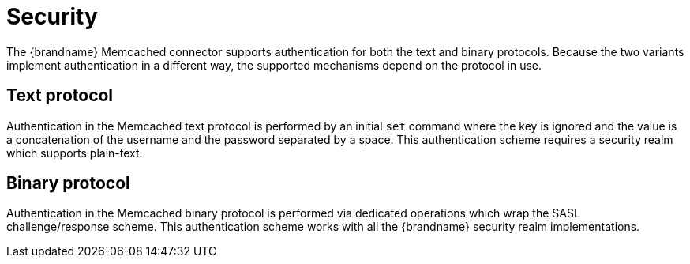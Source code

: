 [[memcached_client_security]]
= Security

The {brandname} Memcached connector supports authentication for both the text and binary protocols. Because the two
variants implement authentication in a different way, the supported mechanisms depend on the protocol in use.

== Text protocol

Authentication in the Memcached text protocol is performed by an initial `set` command where the key is ignored and the value is a concatenation of the username and the password separated by a space. This authentication scheme requires a security realm which supports plain-text.

== Binary protocol

Authentication in the Memcached binary protocol is performed via dedicated operations which wrap the SASL challenge/response scheme. This authentication scheme works with all the {brandname} security realm implementations.

